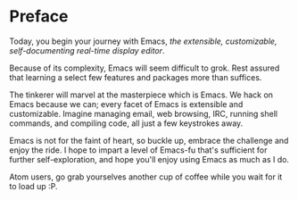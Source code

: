 * Preface
#+BEGIN_LaTeX
\epigraph{Emacs is a nice operating system, but what it lacks, in order to compete with Linux, is a good text editor. -- \textup{Thomer M. Gil}}
#+END_LaTeX

Today, you begin your journey with Emacs, /the extensible, customizable, self-documenting real-time display editor/.

Because of its complexity, Emacs will seem difficult to grok. Rest assured that learning a select few features and packages more than suffices.

The tinkerer will marvel at the masterpiece which is Emacs. We hack on Emacs because we can; every facet of Emacs is extensible and customizable. Imagine managing email, web browsing, IRC, running shell commands, and compiling code, all just a few keystrokes away. 

Emacs is not for the faint of heart, so buckle up, embrace the challenge and enjoy the ride. I hope to impart a level of Emacs-fu that's sufficient for further self-exploration, and hope you'll enjoy using Emacs as much as I do.

Atom users, go grab yourselves another cup of coffee while you wait for it to load up :P.
#+BEGIN_LaTeX
\begin{flushright}
-- Jethro Kuan
\end{flushright}
#+END_LaTeX

*** 🢒 [[file:introduction.org][Introduction]]                                                  :noexport:
We begin by introducing Emacs, how to get it, and familiarize ourselves with terminology that will appear again and again in later chapters.
